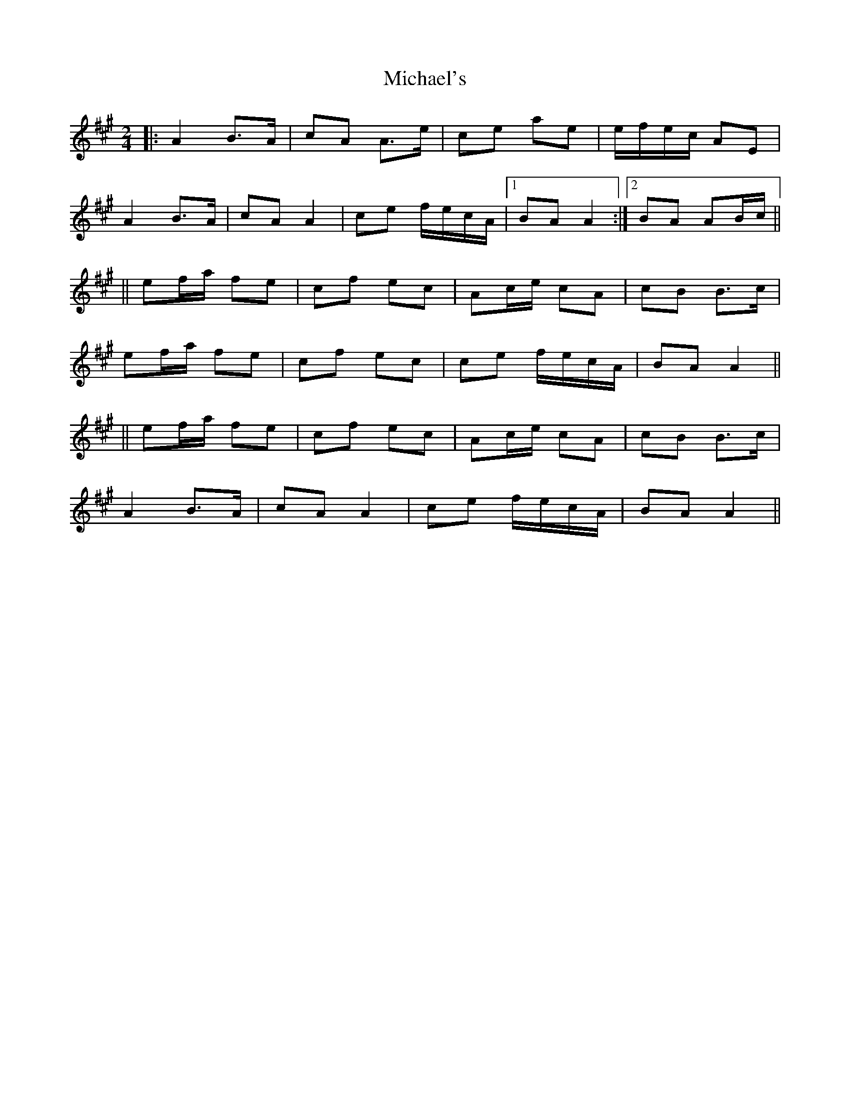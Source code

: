 X: 2
T: Michael's
Z: m.r.kelahan
S: https://thesession.org/tunes/11065#setting20568
R: polka
M: 2/4
L: 1/8
K: Amaj
|: A2 B>A | cA A>e | ce ae | e/f/e/c/ AE |A2 B>A | cA A2 | ce f/e/c/A/ |1 BA A2 :|2 BA AB/c/ |||| ef/a/ fe | cf ec | Ac/e/ cA | cB B>c |ef/a/ fe | cf ec | ce f/e/c/A/ | BA A2 |||| ef/a/ fe | cf ec | Ac/e/ cA | cB B>c |A2 B>A | cA A2 | ce f/e/c/A/ | BA A2 ||
